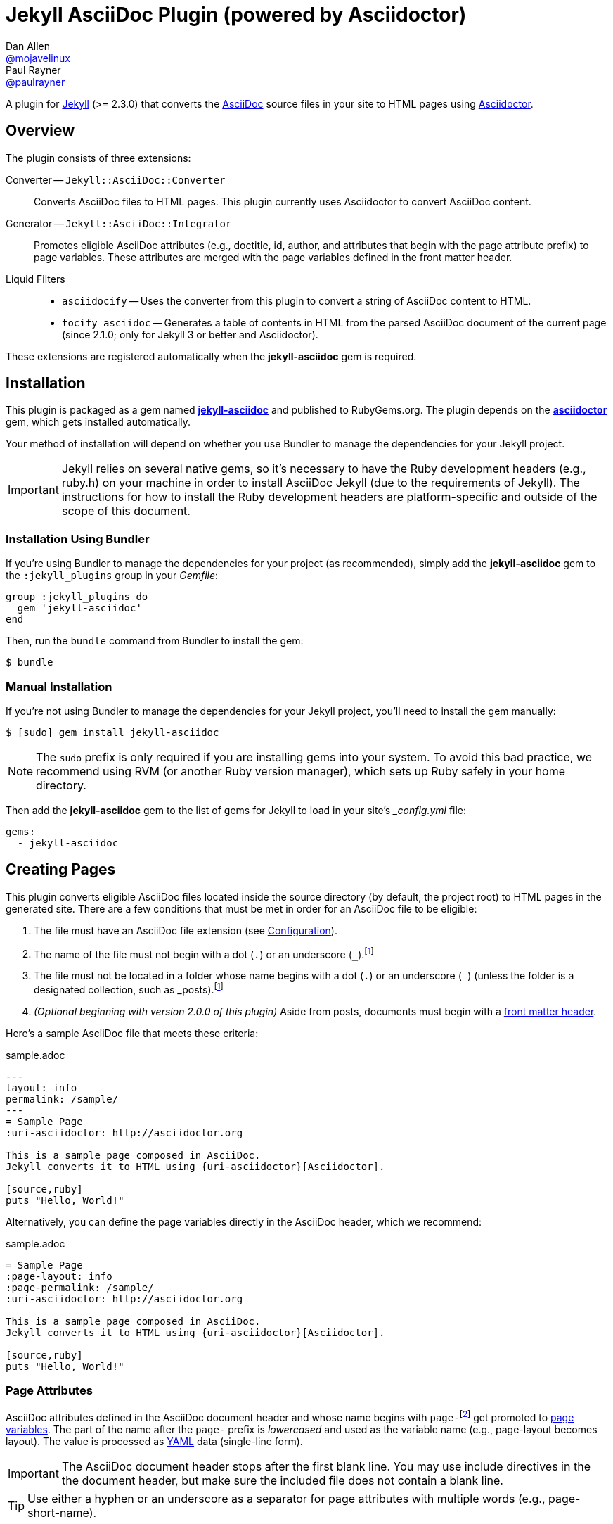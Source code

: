 = Jekyll AsciiDoc Plugin (powered by Asciidoctor)
Dan Allen <https://github.com/mojavelinux[@mojavelinux]>; Paul Rayner <https://github.com/paulrayner[@paulrayner]>
// Settings:
:idprefix:
:idseparator: -
ifndef::env-github[:icons: font]
ifdef::env-github,env-browser[]
:toc: macro
:toclevels: 1
endif::[]
ifdef::env-github[]
:branch: master
:status:
:outfilesuffix: .adoc
:!toc-title:
:caution-caption: :fire:
:important-caption: :exclamation:
:note-caption: :paperclip:
:tip-caption: :bulb:
:warning-caption: :warning:
endif::[]
// Aliases:
:path-config: pass:q[[.path]___config.yml__]
:conum-guard: {sp}
ifndef::icons[:conum-guard: {sp}#{sp}]
// URIs:
:uri-repo: https://github.com/asciidoctor/jekyll-asciidoc
:uri-issues: {uri-repo}/issues
:uri-search-issues: {uri-repo}/search?type=Issues
:uri-chat: https://gitter.im/asciidoctor/asciidoctor
:uri-ci-travis: https://travis-ci.org/asciidoctor/jekyll-asciidoc
:uri-ci-appveyor: https://ci.appveyor.com/project/asciidoctor/jekyll-asciidoc
:uri-gem: http://rubygems.org/gems/jekyll-asciidoc
:uri-gem-asciidoctor: http://rubygems.org/gems/asciidoctor
:uri-asciidoc: http://asciidoc.org
:uri-asciidoctor: http://asciidoctor.org
:uri-asciidoctor-backends: https://github.com/asciidoctor/asciidoctor-backends
:uri-asciidoctor-docs: {uri-asciidoctor}/docs
:uri-asciidoctor-diagram: {uri-asciidoctor-docs}/asciidoctor-diagram
:uri-asciidoctor-discuss: http://discuss.asciidoctor.org
:uri-asciidoctor-manual: {uri-asciidoctor-docs}/user-manual
:uri-asciidoc-practices: {uri-asciidoctor-docs}/asciidoc-recommended-practices
:uri-jaq: https://github.com/asciidoctor/jekyll-asciidoc-quickstart
:uri-jekyll: https://jekyllrb.com
:uri-jekyll-docs: {uri-jekyll}/docs
:uri-jekyll-discuss: https://talk.jekyllrb.com
:uri-front-matter: {uri-jekyll-docs}/frontmatter
:uri-liquid-templates: {uri-jekyll-docs}/templates
:uri-variables: {uri-jekyll-docs}/variables
:uri-graphviz: http://www.graphviz.org
:uri-tilt: https://github.com/rtomayko/tilt
:uri-yaml: https://en.wikipedia.org/wiki/YAML
:uri-guide-publish-gem: http://guides.rubygems.org/publishing/#publishing-to-rubygemsorg

ifdef::status[]
image:https://img.shields.io/gem/v/jekyll-asciidoc.svg[Latest Release, link={uri-gem}]
image:https://img.shields.io/badge/license-MIT-blue.svg[MIT License, link=#copyright-and-license]
image:https://img.shields.io/travis/asciidoctor/jekyll-asciidoc/master.svg[Build Status (Travis CI), link={uri-ci-travis}]
image:https://ci.appveyor.com/api/projects/status/3cf1f8p2cyoaoc25/branch/master?svg=true&passingText=green%20bar&failingText=%23fail&pendingText=checking[Build Status (AppVeyor), link={uri-ci-appveyor}]
endif::[]

A plugin for {uri-jekyll}[Jekyll] (>= 2.3.0) that converts the {uri-asciidoc}[AsciiDoc] source files in your site to HTML pages using {uri-asciidoctor}[Asciidoctor].

ifeval::['{branch}' == 'master']
NOTE: You're viewing the documentation for the upcoming release.
If you're looking for the documentation for an older release, please refer to one of the following branches: +
{uri-repo}/tree/2.0.x#readme[2.0.x]
&hybull;
{uri-repo}/tree/1.1.x#readme[1.1.x]
&hybull;
{uri-repo}/tree/1.0.x#readme[1.0.x]
endif::[]

toc::[]

== Overview

The plugin consists of three extensions:

Converter -- `Jekyll::AsciiDoc::Converter`::
Converts AsciiDoc files to HTML pages.
This plugin currently uses Asciidoctor to convert AsciiDoc content.

Generator -- `Jekyll::AsciiDoc::Integrator`::
Promotes eligible AsciiDoc attributes (e.g., doctitle, id, author, and attributes that begin with the page attribute prefix) to page variables.
These attributes are merged with the page variables defined in the front matter header.

Liquid Filters::
* `asciidocify` -- Uses the converter from this plugin to convert a string of AsciiDoc content to HTML.
* `tocify_asciidoc` -- Generates a table of contents in HTML from the parsed AsciiDoc document of the current page (since 2.1.0; only for Jekyll 3 or better and Asciidoctor).

These extensions are registered automatically when the [.app]*jekyll-asciidoc* gem is required.

== Installation

This plugin is packaged as a gem named [.app]*{uri-gem}[jekyll-asciidoc]* and published to RubyGems.org.
The plugin depends on the [.app]*{uri-gem-asciidoctor}[asciidoctor]* gem, which gets installed automatically.

Your method of installation will depend on whether you use Bundler to manage the dependencies for your Jekyll project.

IMPORTANT: Jekyll relies on several native gems, so it's necessary to have the Ruby development headers (e.g., ruby.h) on your machine in order to install AsciiDoc Jekyll (due to the requirements of Jekyll).
The instructions for how to install the Ruby development headers are platform-specific and outside of the scope of this document.

=== Installation Using Bundler

If you're using Bundler to manage the dependencies for your project (as recommended), simply add the [.app]*jekyll-asciidoc* gem to the `:jekyll_plugins` group in your [.path]_Gemfile_:

[source,ruby]
----
group :jekyll_plugins do
  gem 'jekyll-asciidoc'
end
----

Then, run the `bundle` command from Bundler to install the gem:

 $ bundle

=== Manual Installation

If you're not using Bundler to manage the dependencies for your Jekyll project, you'll need to install the gem manually:

 $ [sudo] gem install jekyll-asciidoc

NOTE: The `sudo` prefix is only required if you are installing gems into your system.
To avoid this bad practice, we recommend using RVM (or another Ruby version manager), which sets up Ruby safely in your home directory.

Then add the [.app]*jekyll-asciidoc* gem to the list of gems for Jekyll to load in your site's {path-config} file:

[source,yaml]
----
gems:
  - jekyll-asciidoc
----

== Creating Pages

This plugin converts eligible AsciiDoc files located inside the source directory (by default, the project root) to HTML pages in the generated site.
There are a few conditions that must be met in order for an AsciiDoc file to be eligible:

. The file must have an AsciiDoc file extension (see <<configuration>>).
. The name of the file must not begin with a dot (`.`) or an underscore (`_`).footnoteref:[excluded_files,Hidden files and folders are automatically excluded by Jekyll.]
. The file must not be located in a folder whose name begins with a dot (`.`) or an underscore (`_`) (unless the folder is a designated collection, such as _posts).footnoteref:[excluded_files]
. _(Optional beginning with version 2.0.0 of this plugin)_ Aside from posts, documents must begin with a {uri-front-matter}[front matter header].

Here's a sample AsciiDoc file that meets these criteria:

.sample.adoc
[source,asciidoc]
----
---
layout: info
permalink: /sample/
---
= Sample Page
:uri-asciidoctor: http://asciidoctor.org

This is a sample page composed in AsciiDoc.
Jekyll converts it to HTML using {uri-asciidoctor}[Asciidoctor].

[source,ruby]
puts "Hello, World!"
----

Alternatively, you can define the page variables directly in the AsciiDoc header, which we recommend:

.sample.adoc
[source,asciidoc]
----
= Sample Page
:page-layout: info
:page-permalink: /sample/
:uri-asciidoctor: http://asciidoctor.org

This is a sample page composed in AsciiDoc.
Jekyll converts it to HTML using {uri-asciidoctor}[Asciidoctor].

[source,ruby]
puts "Hello, World!"
----

=== Page Attributes

AsciiDoc attributes defined in the AsciiDoc document header and whose name begins with ``page-``footnote:[The prefix used to label page attributes can be customized.] get promoted to {uri-variables}[page variables].
The part of the name after the `page-` prefix is _lowercased_ and used as the variable name (e.g., page-layout becomes layout).
The value is processed as {uri-yaml}[YAML] data (single-line form).

IMPORTANT: The AsciiDoc document header stops after the first blank line.
You may use include directives in the the document header, but make sure the included file does not contain a blank line.

TIP: Use either a hyphen or an underscore as a separator for page attributes with multiple words (e.g., page-short-name).

=== Specifying a Layout

The most commonly defined page variable is layout, which determines which template is used to wrap the generated content.
Jekyll will look for a template file inside the [.path]_{empty}_layouts_ folder whose root name matches the name of the layout.
For example, if the layout variable has the value `info`, Jekyll looks for a layout template at the path [.path]__layout/info.html_.

If the layout is empty, the auto-selected layout layout is used (documented in the list below).
If the layout is unset or `false`, the AsciiDoc processor will generate a standalone document.
In this case, the page will appear like an HTML file generated by the AsciiDoc processor directly (with the option `header_footer: true`).
If the layout is ~, no layout is applied.

To review, here are the different ways to specify a layout using the AsciiDoc attribute page-layout:

* `:page-layout: info` -- use the layout named `info` (e.g., [.path]__layout/info.html_)
* _not specified_, `:page-layout:` or `:page-layout: _auto` -- use the automatic layout (i.e., `page` for pages, `post` for posts, the singular form of the collection label for a document; if the auto-selected layout isn't available, the layout `default` is used)
* `:!page-layout:` or `:page-layout: false` -- don't use a layout; instead, generate a standalone HTML document
* `:page-layout: ~` -- don't use a layout (often results in an incomplete HTML file)

=== Implicit Page Variables

In addition to page attributes defined explicitly, the following implicit AsciiDoc attributes are also promoted to page variables:

* doctitle (aka the document title) (becomes title)
* id (becomes docid)
* author
* revdate (becomes date; value is converted to a DateTime object; posts only)

==== Giving Your Post the Time of Day

By default, all posts are assigned a date that is computed from the file name (e.g., the date for 2016-03-20-welcome.adoc is 2016-03-20).
If you want to give your post a specific time as well, you can set the `revdate` attribute in the AsciiDoc header.

We recommend using the format `YYYY-MM-DD HH:MM:SS Z` as shown in this example:

[source,asciidoc]
----
= Post Title
Author Name
:revdate: 2016-03-20 10:30:00 -0600

Lorem ipsum.
----

If you don't provide a time zone in the date, the date is assumed to be in the same time zone as the site (which is your local time zone by default).

Alternatively, you can specify the date in the implicit revision line.
In this case, you must substitute the colons in the time part with "h", "m", and "s", respectively, since the colon demarcates the revision remark.

[source,asciidoc]
----
= Post Title
Author Name
2016-03-20 10h30m00s -0600

Lorem ipsum.
----

Note that the revision line must be preceded by the implicit author line.

=== Enabling Liquid Preprocessing

Unlike other content files, the {uri-liquid-templates}[Liquid template preprocessor] is not applied to AsciiDoc files by default (as of version 2.0.0 of this plugin).
If you want the Liquid template preprocessor to be applied to an AsciiDoc file (prior to the content being passed to the AsciiDoc processor), you must enable it by setting the `liquid` page variable (shown here defined using a page attribute).

[source,asciidoc]
----
:page-liquid:
----

IMPORTANT: AsciiDoc files may include a {uri-front-matter}[front matter header] for defining page variables.
If present, the front matter header must be the very first character of the file.
The front matter header won't be seen--and could distort conversion--if the front matter is preceded by whitespace or a Byte Order Mark (BOM).

NOTE: As of version 2.0.0 of this plugin, you may exclude the front matter header, as shown in the second example above.
Prior to version 2.0.0, you had to include at least an empty front matter header (except for posts).
In these cases, you define all the page variables (e.g., layout) using AsciiDoc page attributes instead of in the front matter.
You can also use a combination of both.
When intermixed, the page attributes defined in the AsciiDoc header take precedence.

== Building and Previewing Your Site

You can build your site into the [.path]__site_ directory using:

 $ jekyll build

If you're using Bundler, prefix each command with `bundle exec`:

[subs=+quotes]
 $ *bundle exec* jekyll build

You can preview your site at \http://localhost:4000 using:

 $ jekyll serve

Since Jekyll 2.4.0, the `serve` command monitors the file system and rebuilds the site whenever a change is detected by default (i.e., watch mode).
You can enable watch mode explicitly using the `--watch` flag:

 $ jekyll serve --watch

To disable watch mode explicitly, use the `--no-watch` flag instead.

You can also use the `--watch` flag with the `build` command:

 $ jekyll build --watch

If you only want Jekyll to build files which have changed, and not the whole site, add the `--incremental` flag:

 $ jekyll serve --incremental

or

 $ jekyll build --watch --incremental

To see a report of all the files that are processed, add the `--verbose` flag:

 $ jekyll build --verbose

IMPORTANT: If you add the `--safe` flag, third-party plugins such as this one are disabled by default.
To reenable the plugin, you must add the name of the gem to the whitelist.
See <<Running in Safe Mode>> for details.

== Configuration

This section describes the configuration options for this plugin, which are _optional_.

You should at least assign an empty Hash as a default (e.g., `{}`) to the `asciidoc` and `asciidoctor` keys in {path-config}, respectively, if you don't plan on making any further customizations.

[source,yaml]
----
asciidoc: {}
asciidoctor: {}
----

Using these placeholder values prevents initialization from being performed more than once when using watch mode (see https://github.com/jekyll/jekyll/issues/4858[issue jekyll#4858]).

=== AsciiDoc

NOTE: Prior to version 2.0.0 of this plugin, the configuration keys in this section were defined as flat, top-level names (e.g., `asciidoc_ext`).
These names are now deprecated, but still supported.

By default, this plugin uses Asciidoctor to convert AsciiDoc files.
Because Asciidoctor is currently the only option, the default setting is equivalent to the following configuration in {path-config}:

[source,yaml]
----
asciidoc:
  processor: asciidoctor
----

IMPORTANT: The `asciidoc` block should only appear _once_ inside {path-config}.
If you define any other options that are documented in this section, you should append them to the `asciidoc` block.

To tell Jekyll which file extensions to match as AsciiDoc files, append the `ext` option to the `asciidoc` block of your {path-config}:

[source,yaml]
----
asciidoc:
  ext: asciidoc,adoc,ad
----

The extensions shown in the previous listing are the default values, so you don't need to specify this option if those defaults are sufficient.

AsciiDoc attributes defined in the document header whose names begin with `page-` are promoted to page variables.
The part of the name after the `page-` prefix is used as the key (e.g., page-layout becomes layout).
If you want to change this attribute prefix, append the `page_attribute_prefix` option to the `asciidoc` block of your {path-config}:

[source,yaml]
----
asciidoc:
  page_attribute_prefix: jekyll
----

A hyphen is automatically added to the value of this configuration setting if the value is non-empty.

Since version 2.0.0 of this plugin, all non-hidden AsciiDoc files are processed by default, even those without a front matter header.
If you only want files containing a front matter header to be processed (as was the behavior prior to version 2.0.0), add the `require_front_matter_header` option to the `asciidoc` block of your {path-config}:

[source,yaml]
----
asciidoc:
  require_front_matter_header: true
----

=== Asciidoctor

In addition to the built-in attributes in AsciiDoc, the following additional AsciiDoc attributes are automatically defined by this plugin and available to all AsciiDoc-based pages:

....
site-root=(absolute path of root directory)
site-source=(absolute path of source directory)
site-destination=(absolute path of output directory)
site-baseurl=(value of the baseurl config option)
site-url=(value of the url config option)
env=site
env-site
site-gen=jekyll
site-gen-jekyll
builder=jekyll
builder-jekyll
jekyll-version=(value of the Jekyll::VERSION constant)
idprefix
idseparator=-
linkattrs=@
....

The following attributes are defined per page:

....
outpath=(path of page relative to baseurl)
....

You can pass additional attributes to AsciiDoc, or override default attributes provided by the plugin, by using the `attributes` option of the `asciidoctor` block in your {path-config}.
The value of this option can either be an Array containing key-value pairs:

[source,yaml]
----
asciidoctor:
  attributes:
    - idprefix=_
    - source-highlighter=pygments
    - pygments-css=style
----

or key-value pairs defined as a Hash:

[source,yaml]
----
asciidoctor:
  attributes:
    idprefix: _
    source-highlighter: pygments
    pygments-css: style
----

When using the Hash syntax, you must use an empty string value to set a valueless attribute such as `sectanchors`:

[source,yaml]
----
asciidoctor:
  attributes:
    sectanchors: ''
----

You may use attribute references in the attribute value to reference any implicit or already defined attribute.
For example, to set the `iconsdir` attribute based on the `imagesdir` attribute, use the following:

[source,yaml]
----
asciidoctor:
  attributes:
    imagesdir: /images
    iconsdir: '{imagesdir}/icons'
----

CAUTION: If the value begins with an attribute reference, and you're defining the attributes using the Hash structure, you must enclose the value in quotes.
Beware that there are additional edge cases when the value must be enclosed in quotes.

Since version 2.1.0 of this plugin, you can remove a previously defined attribute by prefixing the name with a hyphen (aka minus):

[source,yaml]
----
asciidoctor:
  attributes:
    -idprefix:
----

In addition to `attributes`, you may define any other option key (e.g., `safe`) recognized by the {uri-asciidoctor-manual}#ruby-api-options[Asciidoctor API].
One of those is `base_dir`, which is covered in the next section.

==== Specifying the Base Directory

In Asciidoctor, the base directory (i.e., `base_dir` option) is used as the root when resolving non-nested, relative includes, among other paths.

By default, this plugin does not specify a base directory when invoking the Asciidoctor API.
Asciidoctor will therefore use the current working directory (i.e., the project root) as the base directory.

If your source directory is not the project root, and you want Asciidoctor to use the source directory as the base directory, set the value of the `base_dir` option to `:source`.

[source,yaml]
----
asciidoctor:
  base_dir: :source
  ...
----

If, instead, you want the base directory to track the directory of the document being processed, and you're using Jekyll 3 or better, you can set the value of the `base_dir` option to `:docdir`.
Since the base directory is also the jail, we also recommend setting the `safe` option to `unsafe` so that you can still resolve paths outside of this directory.

[source,yaml]
----
asciidoctor:
  base_dir: :docdir
  safe: unsafe
  ...
----

IMPORTANT: The `:docdir` setting is not available when using Jekyll 2.

You can also set the `base_dir` option to any relative or absolute path.
In that case, the same value will be used for all documents.

==== Enabling Hard Line Breaks Globally

Many Jekyll users are used to writing in GitHub-flavored Markdown (GFM), which preserves hard line breaks in paragraph content.
Asciidoctor supports this feature for AsciiDoc files.
(In fact, previous versions of this plugin enabled this behavior by default).
If you want to enable this behavior for AsciiDoc files, add the `hardbreaks-option` attribute to the Asciidoctor attributes configuration in your site's {path-config} file:

[source,yaml]
----
asciidoctor:
  attributes:
    - hardbreaks-option
----

If you want to allow individual files to override this setting, then assign the value `@` to the attribute:

[source,yaml]
----
asciidoctor:
  attributes:
    - hardbreaks-option=@
----

If you already have AsciiDoc attributes defined in the {path-config}, the new attribute should be added as a sibling entry in the YAML collection.

WARNING: Keep in mind, if you enable hard line breaks, you won't be able to use the {uri-asciidoc-practices}#one-sentence-per-line[one sentence-per-line writing technique].

== Running in Safe Mode

If you want to use this plugin when running Jekyll in safe mode, you must add the [.app]*jekyll-asciidoc* gem to the whitelist in your site's {path-config} file:

[source,yaml]
----
whitelist:
  - jekyll-asciidoc
----

Safe mode is enabled either through the `--safe` flag:

 $ jekyll build --safe

or the `safe` configuration option in your site's {path-config} file:

[source,yaml]
----
safe: true
----

== Working with AsciiDoc Content in Templates

Jekyll uses the Liquid templating language to process templates.
This plugin defines two additional Liquid filters, `asciidocify` and `tocify_asciidoc`, for working with AsciiDoc content in those templates.

=== Converting a String from AsciiDoc

You can use the `asciidocify` filter to convert an arbitrary AsciiDoc string anywhere in your template.

Let's assume the excerpt of the post is written in AsciiDoc.
You can convert it in your template as follows:

----
{{ post.excerpt | asciidocify }}
----

By default, the AsciiDoc content is parsed as a full AsciiDoc document.
If the content represents a single paragraph, and you only want to perform inline substitutions on that content, add the `inline` doctype as the filter's first argument:

----
{{ post.excerpt | asciidocify: 'inline' }}
----

TIP: This filter allows you to compose site-wide data in AsciiDoc, such your site's description or synopsis, then convert it to HTML for use in the page template(s).

=== Generating a Table of Contents

Since version 2.1.0 of this plugin, if you're using Jekyll 3 or better, you can use the `tocify_asciidoc` filter to generate a table of contents from the content of any page that is generated from AsciiDoc.
This filter gives you the ability to place this table of contents anywhere inside the page layout, but outside the main content.

You apply the `tocify_asciidoc` filter to `page.document`, the page variable that resolves to the parsed AsciiDoc document, as shown here:

----
{{ page.document | tocify_asciidoc }}
----

The number of section levels (i.e., depth) shown in the table of contents defaults to the value defined by the `toclevels` attribute in the AsciiDoc document.
To tune the number of levels, pass a numeric value as the filter's first argument.

----
{{ page.document | tocify_asciidoc: 3 }}
----

When you use the `tocify_asciidoc` filter, you'll also want to disable the `toc` attribute in your document.
You can do this using a conditional preprocessor directive.

[source,asciidoc]
----
= Guide
ifndef::env-site[:toc: left]

== Section A

content

== Section B

content
----

== Customizing the Generated HTML

You can use templates to customize the HTML output that Asciidoctor generates for your site.
Template files can be composed in any templating language that is supported by {uri-tilt}[Tilt].
Each template file corresponds to a node in the AsciiDoc document tree (aka AST).

Below are the steps you need to take to configure Asciidoctor to use custom templates with your site.

=== Step {counter:step}: Add Required Gems

You'll first need to add the thread_safe gem as well as the gem for the templating language you plan to use.
We'll assume that you are using Slim.

[source,ruby]
----
gem 'slim', '~> 3.0.7'
gem 'thread_safe', '~> 0.3.5'
----

=== Step {counter:step}: Install New Gems

Now run the `bundle` command to install the new gems.

 $ bundle

=== Step {counter:step}: Create a Templates Folder

Next, create a new folder in your site named [.path]__templates_ to store your templates.

 $ mkdir _templates

=== Step {counter:step}: Configure Asciidoctor to Load Templates

In your site's {path-config} file, configure Asciidoctor to load the templates by telling it the location where the templates are stored.

[source,yaml]
----
asciidoctor:
  template_dir: _templates
  attributes: ...
----

=== Step {counter:step}: Compose a Template

The final step is to compose a template.
We'll be customizing the unordered list node.
Name the file [.path]_ulist.html.slim_.

.ulist.html.slim
[source,slim]
----
- if title?
  figure.list.unordered id=id
    figcaption=title
    ul class=[style, role]
      - items.each do |_item|
        li
          span.primary=_item.text
          - if _item.blocks?
            =_item.content
- else
  ul id=id class=[style, role]
    - items.each do |_item|
      li
        span.primary=_item.text
        - if _item.blocks?
          =_item.content
----

The next time you build your site, Asciidoctor will use your custom template to generate the HTML for unordered lists.

TIP: You can find additional examples of custom templates in the {uri-asciidoctor-backends}[asciidoctor-backends] repository.

== Enabling Asciidoctor Diagram

{uri-asciidoctor-diagram}[Asciidoctor Diagram] is a set of extensions for Asciidoctor that allow you to embed diagrams generated by PlantUML, Graphviz, ditaa, Shaape, and other plain-text diagram tools inside your AsciiDoc documents.
In order to use Asciidoctor Diagram in a Jekyll project successfully, *you must use Jekyll >= 3.0.0 and a version of this plugin >= 2.0.0*.
Other combinations are known to have issues.

IMPORTANT: For Graphviz and PlantUML diagram generation, {uri-graphviz}[Graphviz] must be installed (i.e., the `dot` utility must be available on your `$PATH`.

TIP: To follow a start-to-finish tutorial that covers how to integrate Asciidoctor Diagram, see https://gist.github.com/mojavelinux/968623c493190dd61c059c2d85f9bdc3[this gist].

=== Installation

Using Bundler::
+
--
Add the `asciidoctor-diagram` gem to your [.path]_Gemfile_:

[source,ruby,subs=attributes+]
----
group :jekyll_plugins do
  gem 'asciidoctor-diagram', '~> 1.5.4' #{conum-guard}<1>
  gem 'jekyll-asciidoc'
  ...
end
----
<1> Customize the version of Asciidoctor Diagram as needed.

Then, run Bundler's install command to install the new gem:

 $ bundle install
--

Without Bundler::
+
--
Install gems manually

 $ [sudo] gem install asciidoctor-diagram

Then, add the `asciidoctor-diagram` gem to the list of gems for Jekyll to load in your site's {path-config} file:

[source,yaml]
----
gems:
  - asciidoctor-diagram
  - jekyll-asciidoc
----
--

The preceding configurations are equivalent to passing `-r asciidoctor-diagram` to the `asciidoctor` command.

=== Generated Image Location

Asciidoctor Diagram needs some context in order to write the images to the proper location.
At a minimum, you must set the following configuration in {path-config}:

[source,yaml]
----
asciidoctor:
  base_dir: :docdir
  safe: unsafe
----

With this configuration, Asciidoctor Diagram will generate images relative to the generated HTML page (i.e., in the same directory) within the destination folder.

WARNING: Jekyll will *delete* the images Asciidoctor Diagram generates unless you follow the instructions in <<Preserving Generated Images>>.

You can use the following example to test your setup:

._posts/2016-01-01-diagram-sample.adoc
[source,asciidoc]
----
= Diagram Sample

[graphviz,dot-example,svg]
....
digraph g {
    a -> b
    b -> c
    c -> d
    d -> a
}
....
----

If you prefer to serve all images from the same folder, assign a value to the `imagesdir` attribute that is relative to the site root:

[source,yaml]
----
asciidoctor:
  base_dir: :docdir
  safe: unsafe
  attributes:
    imagesdir: /images
----

With this configuration, Asciidoctor Diagram will generate images into the [.path]_images_ directory within the destination folder.

WARNING: Jekyll will *delete* the images Asciidoctor Diagram generates unless you follow the instructions in <<Preserving Generated Images>>.

==== Preserving Generated Images

Since Asciidoctor Diagram writes to the output folder, you have to instruct Jekyll not to remove these generated files in the middle of the build process.
One way to do this is to apply a "`monkeypatch`" to Jekyll.
Add the file [.path]_jekyll-ext.rb_ to the [.path]__plugins_ folder of your project root (creating the folder if it does not already exist) and populate the file with the following content:

._plugins/jekyll-ext.rb
[source,ruby]
----
class Jekyll::Cleaner
  def cleanup!; end
end
----

An alternative to the monkeypath approach is to identify folders that contain generated images in the `keep_files` option in {path-config}:

[source,yaml]
----
keep_files: 
  - images
asciidoctor:
  base_dir: :docdir
  safe: unsafe
  attributes:
    imagesdir: /images
----

== Adding Supplemental Assets

Certain Asciidoctor features, such as icons, require additional CSS rules and other assets to work.
These CSS rules and other assets do not get automatically included in the pages generated by Jekyll.
This section documents how to configure these additional resources.

TIP: If you want to take a shortcut that skips all this configuration, clone the {uri-jaq}[Jekyll AsciiDoc Quickstart (JAQ)] repository and use it as a starting point for your site.
JAQ provides a page layout out of the box configured to fully style body content generated from AsciiDoc.

=== Setup

The Jekyll AsciiDoc plugin converts AsciiDoc to embeddable HTML.
This HTML is then inserted into the page layout.
You need to augment the layout to include resources typically present in a standalone HTML document that Asciidoctor produces.

. Create a stylesheet in the [.path]_css_ directory named [.path]_asciidoc.css_ to hold additional CSS for body content generated from AsciiDoc.
. Add this stylesheet to the HTML `<head>` in [.path]_{empty}_includes/head.html_ under the main.css declaration:
+
[source,html]
----
<link rel="stylesheet" href="{{ "/css/asciidoc.css" | prepend: site.baseurl }}">
----

=== Stylesheet for Code Highlighting

Asciidoctor integrates with Pygments to provide code highlighting of source blocks in AsciiDoc content.
This integration is separate from the Pygments integration in Jekyll 2.

To enable Pygments, you must install the `pygments.rb` gem.
This gem is bundled with Jekyll 2, so no further action is needed when if you're using Jekyll 2.
To use Pygments with Ruby >= 2.4 or JRuby, you must install pygments.rb >= 1.1.0, which also requires Jekyll >= 3.0.0.
If you're using Jekyll 3, add the `pygments.rb` gem to your [.path]_Gemfile_:

[source,ruby]
----
gem 'pygments.rb', '~> 1.1.2'
----

As part of this integration, Asciidoctor generates a custom stylesheet tailored specially to work with the HTML that Asciidocotor produces.
Since this stylesheet is backed by the Pygments API, it provides access to all the themes in Pygments

This plugin will automatically generate a stylesheet for Pygments into the source directory if the AsciiDoc attributes in your site's {path-config} are configured as follows:

* `source-highlighter` has the value `pygments`
* `pygments-css` has the value `class` or is not set
* `pygments-stylesheet` is not unset (if set, it can have any value)

By default, the stylesheet is written to `stylesdir` + `pygments-stylesheet`.
If the `pygments-stylesheet` attribute is not specified, the value defaults to `asciidoc-pygments.css`.
You can customize this value to your liking.

The Pygments theme is selected by the value of the `pygments-style` attribute.
If this attribute is not set, it defaults to `vs`.

The stylesheet file will be created if it does not yet exist or the theme has been changed.
Jekyll will handle copying the file to the output directory.

You'll need to add a line to your template to link to this stylesheet, such as:

[source,html]
----
<link rel="stylesheet" href="{{ "/css/asciidoc-pygments.css" | prepend: site.baseurl }}">
----

To disable this feature, either set the `pygments-css` to `style` (to enable inline styles) or unset the `pygments-stylesheet` attribute in your site's {path-config}.

NOTE: It may still be necessary to make some tweaks to your site's stylesheet to accomodate this integration.

=== Font-based Admonition and Inline Icons

To enable font-based admonition and inline icons, you first need to add Font Awesome to [.path]_{empty}_includes/head.html_ file under the asciidoc.css declaration:

[source,html]
----
<link rel="stylesheet" href="https://cdnjs.cloudflare.com/ajax/libs/font-awesome/4.4.0/css/font-awesome.min.css">
----

NOTE: You can also link to a local copy of Font Awesome.

Next, you need to add the following CSS rules from the default Asciidoctor stylesheet to the [.path]_css/asciidoc.css_ file:

[source,css]
----
span.icon>.fa {
  cursor: default;
}
.admonitionblock td.icon {
  text-align: center;
  width: 80px;
}
.admonitionblock td.icon [class^="fa icon-"] {
  font-size: 2.5em;
  text-shadow: 1px 1px 2px rgba(0,0,0,.5);
  cursor: default;
}
.admonitionblock td.icon .icon-note:before {
  content: "\f05a";
  color: #19407c;
}
.admonitionblock td.icon .icon-tip:before {
  content: "\f0eb";
  text-shadow: 1px 1px 2px rgba(155,155,0,.8);
  color: #111;
}
.admonitionblock td.icon .icon-warning:before {
  content: "\f071";
  color: #bf6900;
}
.admonitionblock td.icon .icon-caution:before {
  content: "\f06d";
  color: #bf3400;
}
.admonitionblock td.icon .icon-important:before {
  content: "\f06a";
  color: #bf0000;
}
----

Feel free to modify the CSS to your liking.

Finally, you need to enable the font-based icons in the header of the document:

[source,asciidoc]
----
:icons: font
----

or in the site configuration:

[source,yaml]
----
asciidoctor:
  attributes:
    - icons=font
    ...
----

=== Image-based Admonition and Inline Icons

As an alternative to font-based icons, you can configure Asciidoctor to use image-based icons.
In this case, all you need to do is provide the icons at the proper location.

First, enable image-based icons and configure the path to the icons in the header of the document:

[source,asciidoc]
----
:icons:
:iconsdir: /images/icons
----

or your site configuration:

[source,yaml]
----
asciidoctor:
  attributes:
    - icons
    - iconsdir=/images/icons
----

Then, simply put the icon images that the page needs in the [.path]_images/icons_ directory.

== Publishing Your Site

This section covers several options you have available for publishing your site, including GitHub Pages and GitLab Pages.

=== Using this Plugin on GitHub Pages

GitHub doesn't (yet) whitelist the AsciiDoc plugin, so you must run Jekyll either on your own computer or on a continuous integration (CI) server.

[IMPORTANT]
GitHub needs to hear from enough users that need this plugin to persuade them to enable it.
Our recommendation is to https://github.com/contact[contact support] and keep asking for it.
Refer to the help page https://help.github.com/articles/adding-jekyll-plugins-to-a-github-pages-site[Adding Jekyll Plugins to a GitHub Pages site] for a list of plugins currently supported on GitHub Pages.

_But don't despair!_
You can still automate publishing of the generated site to GitHub Pages using a continuous integration job.
Refer to the http://eshepelyuk.github.io/2014/10/28/automate-github-pages-travisci.html[Automate GitHub Pages publishing with Jekyll and Travis CI^] tutorial to find step-by-step instructions.
You can also refer to the https://github.com/johncarl81/transfuse-site[Transfuse website build^] for an example in practice.

TIP: When using this setup, don't forget to add the [.path]_.nojekyll_ file to the root of the source to tell GitLab Pages not to waste time running Jekyll again on the server.

==== Jekyll AsciiDoc Quickstart

If you want to take a shortcut that skips all the steps in the previously mentioned tutorial, clone the {uri-jaq}[Jekyll AsciiDoc Quickstart (JAQ)] repository and use it as a starting point for your site.
JAQ includes a Rake build that is preconfigured to deploy to GitHub Pages from Travis CI and also provides a theme (page layout and CSS) that properly styles body content generated from AsciiDoc.

=== Using this Plugin on GitLab Pages

Deployment to GitLab Pages is much simpler.
That's because GitLab allows you to control the execution of Jekyll yourself.
There's no need to mess around with CI jobs and authentication tokens.
You can find all about how to use Jekyll with GitLab Pages in the tutorial https://about.gitlab.com/2016/04/07/gitlab-pages-setup/#option-b-gitlab-ci-for-jekyll-websites[Hosting on GitLab.com with GitLab Pages]. 
More in-depth information regarding setting up your repository for GitLab Pages can be found in the  https://docs.gitlab.com/ee/pages/README.html[GitLab Enterprise Edition / Pages] documentation.

Assuming the following are true:

. The source of your site resides on the master branch (though you can use any branch for this purpose).
. You're using Bundler to manage the dependencies for your project.

You can then use the following [.path]_.gitlab-ci.yml_ file to get starting hosting your Jekyll site on GitLab Pages.

.gitlab-ci.yml
[source,yaml]
----
image: ruby:2.3
cache:
  paths:
    - .bundle
before_script:
  - bundle --path .bundle/gems
pages:
  script:
    - bundle exec jekyll build -d public --config _config.yml,_config-gitlab.yml -q
  artifacts:
    paths:
      - public
  only:
    - master
----

This script runs Jekyll on the official Ruby Docker container.

You also need to add an additional configuration file, [.path]__config-gitlab.yml_, to set the `url` and `baseurl` options when deploying your site to GitLab Pages.

._config-gitlab.yml
[source,yaml,subs=attributes+]
----
url: https://<username>.gitlab.io #{conum-guard}<1>
baseurl: /<projectname> #{conum-guard}<2>
----
<1> Replace `<username>` with your GitLab username or group.
<2> Replace `<projectname>` with the basename of your project repository.

The next time you push to the master branch, the GitLab Pages runner will execute Jekyll and deploy your site to [.uri]_\https://<username>.gitlab.io/<projectname>_, where `<username>` is your GitLab username or group and `<projectname>` is the basename of your project repository.

Like GitHub Pages, you can also have your site respond to a custom domain name, which is explained in the referenced tutorial.
In this case, update the [.path]__config-gitlab.yml_ file with the appropriate values.

CAUTION: At this time, GitLab Pages only works with projects hosted at GitLab.com or on self-hosted GitLab Enterprise Edition instances.
GitLab Community Edition does not support continuous integration and cannot host pages.

== Getting Help

The Jekyll AsciiDoc plugin is developed to help you publish your content quickly and easily.
But we can't achieve that goal without your input.
Your questions and feedback help steer the project, so speak up!
Activity drives progress.

When seeking answers, always start with the official documentation for Jekyll, which can be found on the {uri-jekyll}[Jekyll website].
If you have general questions about Jekyll, we recommend you visit the {uri-jekyll-discuss}[Jekyll Talk] forum to get assistance.
For questions related to this extension specifically, or general questions about AsciiDoc, please post to the {uri-asciidoctor-discuss}[Asciidoctor discussion list].
You can also join us in the {uri-chat}[asciidoctor/asciidoctor channel] on Gitter.
For general information about AsciiDoc, look no further than the {uri-asciidoctor-manual}[Asciidoctor User Manual].

=== Filing Bug Reports and Feature Requests

This project uses the {uri-issues}[GitHub issue tracker] to manage bug reports and feature requests.
If you encounter a problem, please {uri-search-issues}[browse or search] the issues to find out if your problem has already been reported.
If it has not, you may {uri-issues}/new[submit a new issue].

The best way to get a timely response and quick fix for your issue is to write a detailed report and respond to replies in a timely manner.

If you know Ruby (or you're willing to learn), we encourage you to submit a pull request.
Please include an RSpec behavior that describes how your feature should work or demonstrates the problem you're encountering.
Make sure to send your pull request from a branch in your fork.
If the pull request resolves an issue, please name the branch using the issue number (e.g., issue-N, where N is the issue number).

If you aren't able to submit a pull request, please provide a sample so that the developers can reproduce your scenario.

== Development

To help develop the Jekyll AsciiDoc plugin, or to simply use the development version, you need to retrieve the source from GitHub.
Follow the instructions below to learn how to clone the source, run the tests and install the development version.

=== Retrieve the Source Code

You can retrieve the source code from GitHub using git.
Simply copy the URL of the {uri-repo}[GitHub repository] and pass it to the `git clone` command:

[subs=attributes+]
....
git clone {uri-repo}
....

Next, switch to the project directory.

 $ cd jekyll-asciidoc

=== Install the Dependencies

The dependencies needed to develop the Jekyll AsciiDoc plugin are defined in the [.path]_Gemfile_ at the root of the project.
You'll use Bundler to install these dependencies.

To check if you have Bundler installed, use the `bundle` command to query for the version:

 $ bundle --version

If Bundler is not installed, use the `gem` command to install it.

 $ [sudo] gem install bundler

Finally, invoke the `bundle` command (which is provided by the bundler gem) from the root of the project to install the dependencies into the project:

 $ bundle --path=.bundle/gems

IMPORTANT: Since we've installed dependencies inside the project, it's necessary to prefix all commands (e.g., rake) with `bundle exec`.

=== Running the Tests

The tests are based on RSpec.
The test suite is located in the [.path]_spec_ directory.

You can run the tests using Rake.

 $ bundle exec rake spec

For more fine-grained control, you can also run the tests using RSpec directly.

 $ bundle exec rspec

If you only want to run a selection of tests, you can do so by assigning those specifications a tag and filtering the test run accordingly.

Start by adding the `focus` tag to one or more specifications:

[source,ruby]
----
it 'should register AsciiDoc converter', focus: true do
  expect(site.converters.any? {|c| ::Jekyll::AsciiDoc::Converter === c }).to be true
end
----

Then, run RSpec with the `focus` flag enabled:

 $ bundle exec rspec -t focus

You should see that RSpec only runs the specifications that have this flag.

=== Installing the Gem Locally

You can install the development version of the gem as follows:

 $ bundle exec rake install

This allows you to use an unreleased version of the gem in your site.
If you want to build the gem and install it manually, use these commands instead:

 $ bundle exec rake build
 $ [sudo] gem install pkg/jekyll-asciidoc-*.dev.gem

=== Coding Style

This project adheres to the coding style used throughout the Asciidoctor project.
The coding style is as follows:

* Indent using 2 spaces, generally.

* Indent successive lines of conditions, method arguments or ternary expressions using 4 spaces (but not data structures or chained method calls).
// QUESTION are we sure chained method calls should be an exception?

* Don't indent `when` lines in a case block.

* Wrap API docs at 120 characters.

* Leave a single space inside brackets of a Hash.

  { "key" => "value" }

* Use JSON-style key-value pair when key is a Symbol.

  { key: "value" }

* Fully qualify the class name (beginning with `::`) of any type not in the current namespace.

  ::File.extname path

* Use triple equals to check for type, placing the type on the left hand side.

  ::Hash === attrs

* Drop parentheses around method arguments of a method definition.

  def integrate document, collection_name = nil
    ...
  end

* Drop parentheses around method arguments of an isolated method call.

  source = ::File.expand_path config['source']
+
  if key.start_with? '!'
    ...
  end

* For chained method calls, wrap parentheses around nested method call.
  (NOTE: This produces a warning in Ruby < 2).

  asciidoctor_config.replace (Utils.symbolize_keys asciidoctor_config)

* Add `%r` prefix to inline regexp when used as the first argument of a method.

  files.grep %r/^spec\//

* Use parentheses outside of a method call when parentheses are required.

  layout = collection_name ? (collection_name.chomp 's') : 'page'
+
  if (::Jekyll::Utils.method dlg_method.name).arity == -1
    ...
  end

* Use parentheses where required, such as around the accumulator seed value for a collection predicate.

  hash.each_with_object({}) {|(key, val), accum| accum[key.to_sym] = val }

* Don't put curly braces around entries in an options Hash (i.e., symbol keys).

  record_path_info document, source_only: true

* Use a trailing condition for single-line statements.

  clear_path_info if Document === document

* Put parantheses around a variable assignment inside a condition.

  if (imagesdir = attrs['imagesdir'])

* Use variable reference to check for nil.

  if base

* Use `%()` instead of double quotes around interpolated strings.

  %(--- #{val})

* Use single quotes around string if interpolation is not required.

  'asciidoctor'

* Name constants using pascal style.

  NewLine = %(\n)

* Define each static regular expression (regexp) as a constant so it's precompiled.
  Append `Rx` suffix to name.

  ExtensionRx = /^\.adoc$/

* Place the regular expression (regexp) before the string when creating a match.

  ExtensionRx =~ ext
+
  ExtensionRx.match ext

* Use parentheses in traditional style when writing test assertions.

  expect(site.config['asciidoc']['processor']).to eql('asciidoctor')
  expect(result.key? 'icons').to be true
  expect(contents).to match('<div class="page-content">')

* Use `.size` to get the length of a collection and `.length` to get the length of a string.

  "abc".length
  [1, 2, 3].size

* Use `+#[0]+` and `+#[-1]+` to get the first and last element of an Array, respectively, rather than `#first` and `#last`.
  NOTE: You still have to use `#first` and `#last` on an Enumerable object that's not an Array.

  a = [1, 2, 3]
  a[0]
  a[-1]

* Pass symbol reference to `.map` when invoking no-args method on iteration variable (parens are required).

  lines.map(&:strip)

* When calling `raise` to raise an exception, pass the exception class as the first argument and the message as the second.
  Write the message as a sentence, but exclude the period.

  raise ::ArgumentError, 'Not a valid argument'

* Use name instead of symbol to alias a method.

  alias copy original

////
* use `do; end` for multi-line blocks; use `{}` for single-line blocks
* try to make assignments in condition if scoped to that block
* close empty block on same line if empty - `rescue ::NameError; end`
////

=== Releasing the Gem

When you are ready for a release, first set the version in the file [.path]_lib/jekyll-asciidoc/version.rb_.
Then, commit the change using the following commit message template:

 Release X.Y.Z

where `X.Y.Z` is the version number of the gem.

Next, package, tag and release the gem to RubyGems.org, run the following rake task:

 $ bundle exec rake release

IMPORTANT: Ensure you have the proper credentials setup as described in the guide {uri-guide-publish-gem}[Publishing to RubyGems.org].

Once you finish the release, you should update the version to the next micro version in the sequence using the `.dev` suffix (e.g., 2.0.1.dev).

== About the Project

The Jekyll AsciiDoc plugin, a plugin for the static site generator {uri-jekyll}[Jekyll], is a member project of the Asciidoctor organization.
This plugin is developed and supported by volunteers in the Asciidoctor community.

=== Authors

This plugin was created by Dan Allen and Paul Rayner and has received contributions from many other individuals in the Asciidoctor community.

=== Copyright and License

Copyright (C) 2013-2016 Dan Allen, Paul Rayner, and the Asciidoctor Project.
Free use of this software is granted under the terms of the MIT License.
See <<LICENSE#,LICENSE>> for details.

////
[glossary]
== Glossary

[glossary]
page variable::
Data associated with a page, post or document.
Page variables are defined in the front matter header or as page attributes in the AsciiDoc header.

page attribute::
Any AsciiDoc attribute that gets promoted to a page variable by this plugin.
Before being promoted, the designated prefix is removed from the name.
The value of a page attribute is parse as YAML data.
////
